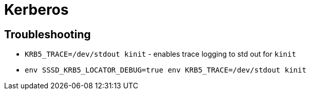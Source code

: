 = Kerberos

== Troubleshooting

* `KRB5_TRACE=/dev/stdout kinit` - enables trace logging to std out for `kinit`
* `env SSSD_KRB5_LOCATOR_DEBUG=true env KRB5_TRACE=/dev/stdout kinit`
